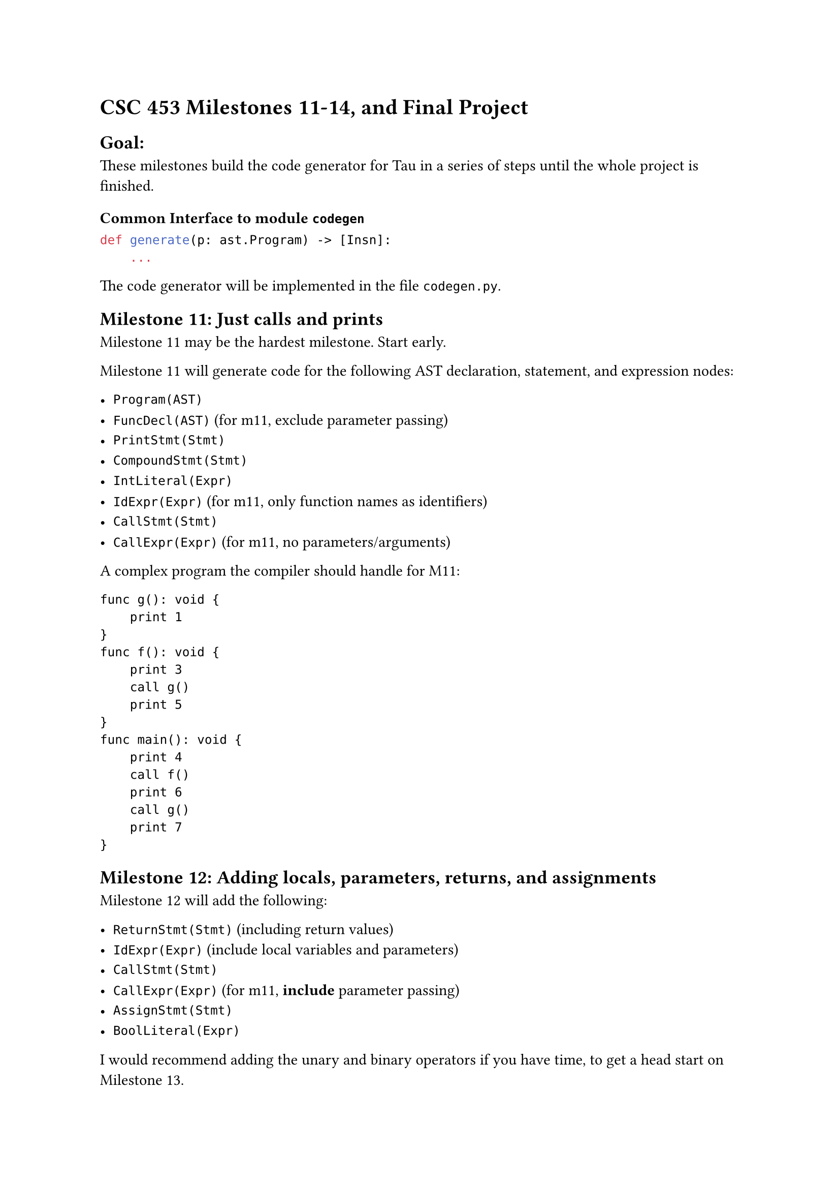 = CSC 453 Milestones 11-14, and Final Project
<csc-453-milestones-11-14-and-final-project>
== Goal:
<goal>
These milestones build the code generator for Tau in a series of steps
until the whole project is finished.

=== Common Interface to module `codegen`
<common-interface-to-module-codegen>
```python
def generate(p: ast.Program) -> [Insn]:
    ...
```

The code generator will be implemented in the file `codegen.py`.

== Milestone 11: Just calls and prints
<milestone-11-just-calls-and-prints>
Milestone 11 may be the hardest milestone. Start early.

Milestone 11 will generate code for the following AST declaration,
statement, and expression nodes:

- `Program(AST)`
- `FuncDecl(AST)` (for m11, exclude parameter passing)
- `PrintStmt(Stmt)`
- `CompoundStmt(Stmt)`
- `IntLiteral(Expr)`
- `IdExpr(Expr)` (for m11, only function names as identifiers)
- `CallStmt(Stmt)`
- `CallExpr(Expr)` (for m11, no parameters/arguments)

A complex program the compiler should handle for M11:

```
func g(): void {
    print 1
}
func f(): void {
    print 3
    call g()
    print 5
}
func main(): void {
    print 4
    call f()
    print 6
    call g()
    print 7
}
```

== Milestone 12: Adding locals, parameters, returns, and assignments
<milestone-12-adding-locals-parameters-returns-and-assignments>
Milestone 12 will add the following:

- `ReturnStmt(Stmt)` (including return values)
- `IdExpr(Expr)` (include local variables and parameters)
- `CallStmt(Stmt)`
- `CallExpr(Expr)` (for m11, #strong[include] parameter passing)
- `AssignStmt(Stmt)`
- `BoolLiteral(Expr)`

I would recommend adding the unary and binary operators if you have
time, to get a head start on Milestone 13.

== Milestone 13: Expressions and control flow
<milestone-13-expressions-and-control-flow>
Milestone 13 will add the following:

- `IfStmt(Stmt)`
- `WhileStmt(Stmt)`
- `BinaryOp(Expr)`
- `UnaryOp(Expr)`

== Milestone 14
<milestone-14>
Milestone 14 will add the following:

- Recursion

== Final Project
<final-project>
Same as Milestone 14, but with the following additions:

- Error messages

== Specifications
<specifications>
The Tau language specification is a separate document.

== `main.py` controls compilation
<main.py-controls-compilation>
The provided file `tau/main.py` will control the compilation process. It
will call the parser, the semantic analyzer, and the code generator. It
will also call the VM to execute the generated code.

Invocation is straightforward:

```
python3 -m tau.main.py --file source.tau
```

There is also a `--verbose` option that will cause the VM to print out
the instructions as they are executed.

==== Calling Convention
<calling-convention>
The calling convention for Tau has been described in class. This is a
summary:

Caller Invocation:

- Caller put’s outgoing arguments at negative offsets from its frame
  pointer. (The first is at offset -2, the second at offset -3, etc.)
- Caller uses `Call` instruction to call a function.

Caller Upon Return:

- Caller makes sure the return value is fetched from offset `-1` from
  the `FP/SP` stack if appropriate. (See below.)

Callee Prologue:

- Callee saves its return address at offset 0 from its FP
- Callee saves its caller’s FP at offset 1 from its FP
- Callee #emph[may] save caller’s SP at offset 2 from its FP, but is not
  obliged to do so.
- Callee allocates its own frame, adjusting the FP and SP as
  appropriate.
- Callee’s FP #strong[must] be equal to the caller’s SP.

Callee Epilogue:

- Callee must restore the caller’s FP and SP before returning.
- Callee must put the return value at offset -1 from its FP if
  appropriate.

== Errors
<errors>
The milestones only requires that you correctly annotate a correct Tau
program.

== Grading
<grading>
Standard milestone grading applies.

The final project will be graded based on passing test cases as well as
an examination of the code. (I.e., there is no 80% rule for the final
project.)

